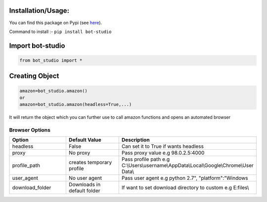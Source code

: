 Installation/Usage:
*******************
You can find this package on Pypi (see `here <https://pypi.org/project/bot-studio/>`_).

Command to install :- ``pip install bot-studio``

Import bot-studio
**************************************************
.. code-block:: python

	from bot_studio import *

Creating Object
**************************************************
.. code-block:: python
	
	amazon=bot_studio.amazon()
	or
	amazon=bot_studio.amazon(headless=True,...)
	
It will return the object which you can further use to call amazon functions and opens an automated browser

Browser Options
################

.. list-table:: 
   :widths: 25 25 50
   :header-rows: 1

   * - Option
     - Default Value
     - Description
   * - headless
     - False
     - Can set it to True if wants headless
   * - proxy
     - No proxy
     - Pass proxy value e.g 98.0.2.5:4000
   * - profile_path
     - creates temporary profile
     - Pass profile path e.g C:\\Users\\username\\AppData\\Local\\Google\\Chrome\\User Data\\
   * - user_agent
     - No user agent
     - Pass user agent e.g python 2.7", "platform":"Windows
   * - download_folder
     - Downloads in default folder
     - If want to set download directory to custom e.g E:files\\
